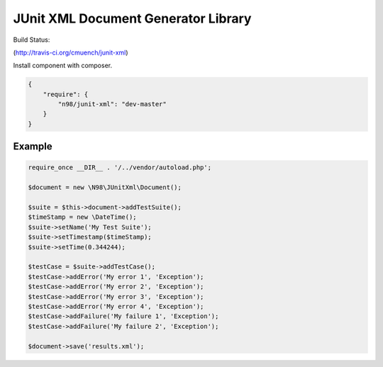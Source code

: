====================================
JUnit XML Document Generator Library
====================================

Build Status:

.. image:: https://secure.travis-ci.org/cmuench/junit-xml.png

(http://travis-ci.org/cmuench/junit-xml)

Install component with composer.

.. code-block:: json

    {
        "require": {
            "n98/junit-xml": "dev-master"
        }
    }


-------
Example
-------

.. code-block:: php

    require_once __DIR__ . '/../vendor/autoload.php';

    $document = new \N98\JUnitXml\Document();

    $suite = $this->document->addTestSuite();
    $timeStamp = new \DateTime();
    $suite->setName('My Test Suite');
    $suite->setTimestamp($timeStamp);
    $suite->setTime(0.344244);

    $testCase = $suite->addTestCase();
    $testCase->addError('My error 1', 'Exception');
    $testCase->addError('My error 2', 'Exception');
    $testCase->addError('My error 3', 'Exception');
    $testCase->addError('My error 4', 'Exception');
    $testCase->addFailure('My failure 1', 'Exception');
    $testCase->addFailure('My failure 2', 'Exception');

    $document->save('results.xml');